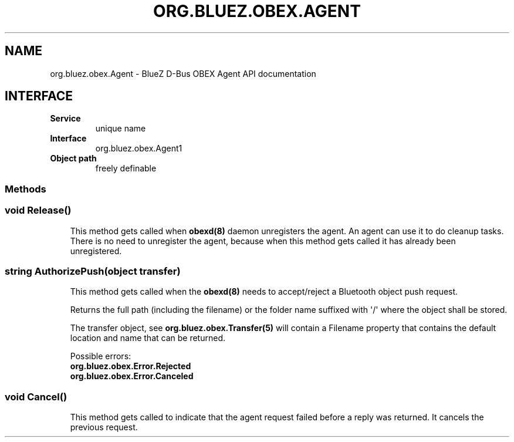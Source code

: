 .\" Man page generated from reStructuredText.
.
.
.nr rst2man-indent-level 0
.
.de1 rstReportMargin
\\$1 \\n[an-margin]
level \\n[rst2man-indent-level]
level margin: \\n[rst2man-indent\\n[rst2man-indent-level]]
-
\\n[rst2man-indent0]
\\n[rst2man-indent1]
\\n[rst2man-indent2]
..
.de1 INDENT
.\" .rstReportMargin pre:
. RS \\$1
. nr rst2man-indent\\n[rst2man-indent-level] \\n[an-margin]
. nr rst2man-indent-level +1
.\" .rstReportMargin post:
..
.de UNINDENT
. RE
.\" indent \\n[an-margin]
.\" old: \\n[rst2man-indent\\n[rst2man-indent-level]]
.nr rst2man-indent-level -1
.\" new: \\n[rst2man-indent\\n[rst2man-indent-level]]
.in \\n[rst2man-indent\\n[rst2man-indent-level]]u
..
.TH "ORG.BLUEZ.OBEX.AGENT" "5" "October 2023" "BlueZ" "Linux System Administration"
.SH NAME
org.bluez.obex.Agent \- BlueZ D-Bus OBEX Agent API documentation
.SH INTERFACE
.INDENT 0.0
.TP
.B Service
unique name
.TP
.B Interface
org.bluez.obex.Agent1
.TP
.B Object path
freely definable
.UNINDENT
.SS Methods
.SS void Release()
.INDENT 0.0
.INDENT 3.5
This method gets called when \fBobexd(8)\fP daemon unregisters the agent.
An agent can use it to do cleanup tasks. There is no need to unregister
the agent, because when this method gets called it has already been
unregistered.
.UNINDENT
.UNINDENT
.SS string AuthorizePush(object transfer)
.INDENT 0.0
.INDENT 3.5
This method gets called when the \fBobexd(8)\fP needs to accept/reject a
Bluetooth object push request.
.sp
Returns the full path (including the filename) or the folder name
suffixed with \(aq/\(aq where the object shall be stored.
.sp
The transfer object, see \fBorg.bluez.obex.Transfer(5)\fP will contain a
Filename property that contains the default location and name that can
be returned.
.sp
Possible errors:
.INDENT 0.0
.TP
.B org.bluez.obex.Error.Rejected
.TP
.B org.bluez.obex.Error.Canceled
.UNINDENT
.UNINDENT
.UNINDENT
.SS void Cancel()
.INDENT 0.0
.INDENT 3.5
This method gets called to indicate that the agent request failed before
a reply was returned. It cancels the previous request.
.UNINDENT
.UNINDENT
.\" Generated by docutils manpage writer.
.
